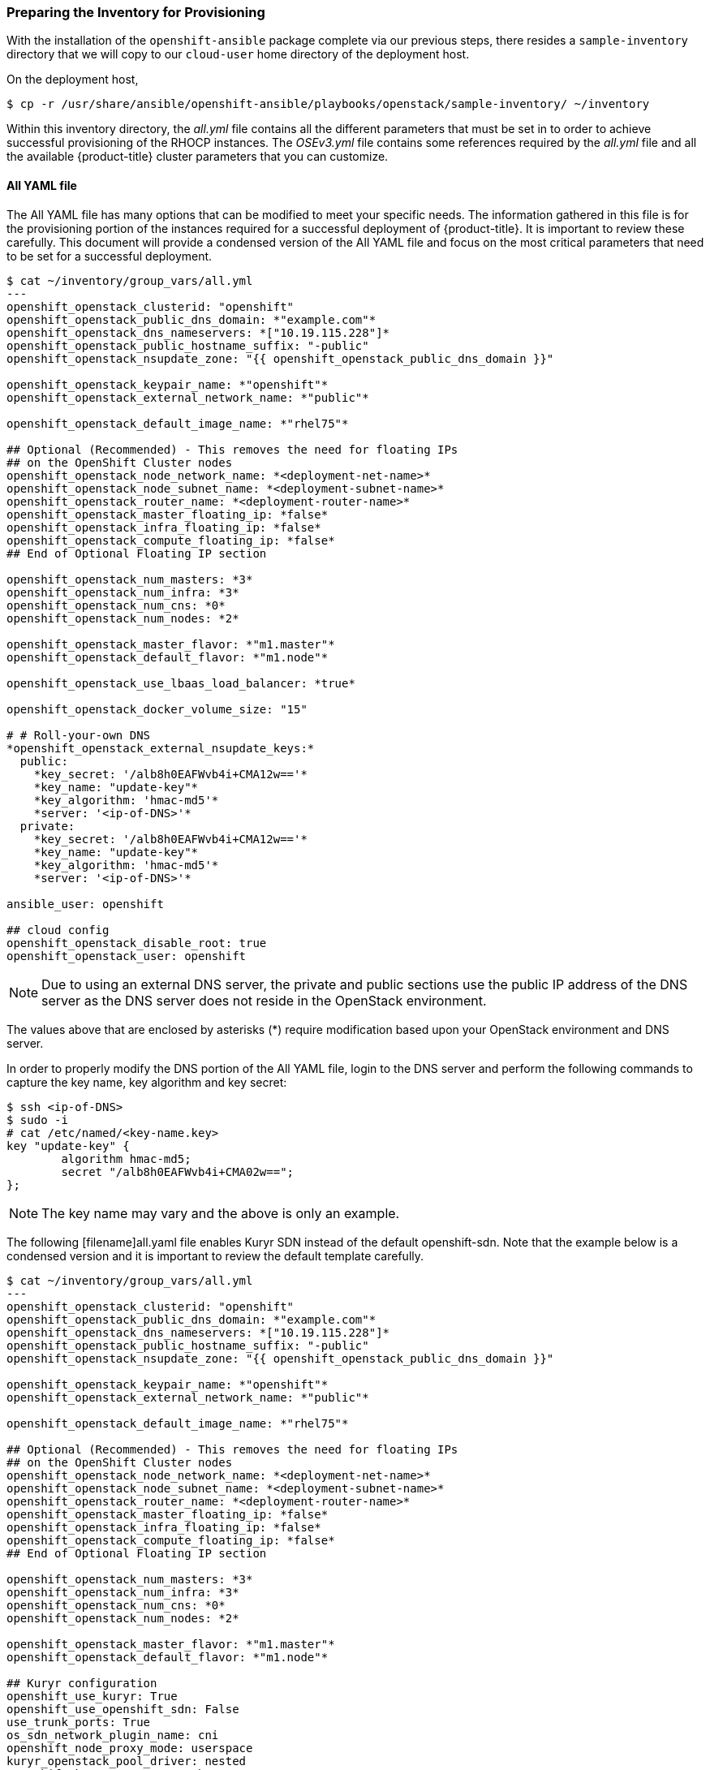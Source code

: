 [[inventory_provision]]
=== Preparing the Inventory for Provisioning

With the installation of the `openshift-ansible` package complete via our
previous steps, there resides a
`sample-inventory` directory that we will copy to our `cloud-user` home directory
of the deployment host.

On the deployment host,

----
$ cp -r /usr/share/ansible/openshift-ansible/playbooks/openstack/sample-inventory/ ~/inventory
----

Within this inventory directory, the _all.yml_ file contains all the different
parameters that must be set in to order to achieve successful provisioning of
the RHOCP instances. The _OSEv3.yml_ file contains some references required by
the _all.yml_ file and all the available {product-title} cluster parameters
that you can customize.

[[all-yaml-file]]
==== All YAML file

The All YAML file has many options that can be modified to meet your specific needs.
The information gathered in this file is for the provisioning portion of the instances
required for a successful deployment of {product-title}. It
is important to review these carefully. This document will provide a condensed
version of the All YAML file and focus on the most critical parameters that need to
be set for a successful deployment.


----
$ cat ~/inventory/group_vars/all.yml
---
openshift_openstack_clusterid: "openshift"
openshift_openstack_public_dns_domain: *"example.com"*
openshift_openstack_dns_nameservers: *["10.19.115.228"]*
openshift_openstack_public_hostname_suffix: "-public"
openshift_openstack_nsupdate_zone: "{{ openshift_openstack_public_dns_domain }}"

openshift_openstack_keypair_name: *"openshift"*
openshift_openstack_external_network_name: *"public"*

openshift_openstack_default_image_name: *"rhel75"*

## Optional (Recommended) - This removes the need for floating IPs
## on the OpenShift Cluster nodes
openshift_openstack_node_network_name: *<deployment-net-name>*
openshift_openstack_node_subnet_name: *<deployment-subnet-name>*
openshift_openstack_router_name: *<deployment-router-name>*
openshift_openstack_master_floating_ip: *false*
openshift_openstack_infra_floating_ip: *false*
openshift_openstack_compute_floating_ip: *false*
## End of Optional Floating IP section

openshift_openstack_num_masters: *3*
openshift_openstack_num_infra: *3*
openshift_openstack_num_cns: *0*
openshift_openstack_num_nodes: *2*

openshift_openstack_master_flavor: *"m1.master"*
openshift_openstack_default_flavor: *"m1.node"*

openshift_openstack_use_lbaas_load_balancer: *true*

openshift_openstack_docker_volume_size: "15"

# # Roll-your-own DNS
*openshift_openstack_external_nsupdate_keys:*
  public:
    *key_secret: '/alb8h0EAFWvb4i+CMA12w=='*
    *key_name: "update-key"*
    *key_algorithm: 'hmac-md5'*
    *server: '<ip-of-DNS>'*
  private:
    *key_secret: '/alb8h0EAFWvb4i+CMA12w=='*
    *key_name: "update-key"*
    *key_algorithm: 'hmac-md5'*
    *server: '<ip-of-DNS>'*

ansible_user: openshift

## cloud config
openshift_openstack_disable_root: true
openshift_openstack_user: openshift
----

NOTE: Due to using an external DNS server, the private and public sections use
the public IP address of the DNS server as the DNS server does not reside in the
OpenStack environment.

The values above that are enclosed by asterisks (*) require modification based
upon your OpenStack environment and DNS server.

In order to properly modify the DNS portion of the All YAML file, login to the DNS
server and perform the following commands to capture the key name,
key algorithm and key secret:

----
$ ssh <ip-of-DNS>
$ sudo -i
# cat /etc/named/<key-name.key>
key "update-key" {
	algorithm hmac-md5;
	secret "/alb8h0EAFWvb4i+CMA02w==";
};

----

NOTE: The key name may vary and the above is only an example.


The following [filename]all.yaml file enables Kuryr SDN instead of the default
openshift-sdn. Note that the example below is a condensed version and it is
important to review the default template carefully.

----
$ cat ~/inventory/group_vars/all.yml
---
openshift_openstack_clusterid: "openshift"
openshift_openstack_public_dns_domain: *"example.com"*
openshift_openstack_dns_nameservers: *["10.19.115.228"]*
openshift_openstack_public_hostname_suffix: "-public"
openshift_openstack_nsupdate_zone: "{{ openshift_openstack_public_dns_domain }}"

openshift_openstack_keypair_name: *"openshift"*
openshift_openstack_external_network_name: *"public"*

openshift_openstack_default_image_name: *"rhel75"*

## Optional (Recommended) - This removes the need for floating IPs
## on the OpenShift Cluster nodes
openshift_openstack_node_network_name: *<deployment-net-name>*
openshift_openstack_node_subnet_name: *<deployment-subnet-name>*
openshift_openstack_router_name: *<deployment-router-name>*
openshift_openstack_master_floating_ip: *false*
openshift_openstack_infra_floating_ip: *false*
openshift_openstack_compute_floating_ip: *false*
## End of Optional Floating IP section

openshift_openstack_num_masters: *3*
openshift_openstack_num_infra: *3*
openshift_openstack_num_cns: *0*
openshift_openstack_num_nodes: *2*

openshift_openstack_master_flavor: *"m1.master"*
openshift_openstack_default_flavor: *"m1.node"*

## Kuryr configuration
openshift_use_kuryr: True
openshift_use_openshift_sdn: False
use_trunk_ports: True
os_sdn_network_plugin_name: cni
openshift_node_proxy_mode: userspace
kuryr_openstack_pool_driver: nested
openshift_kuryr_precreate_subports: 5

kuryr_openstack_public_net_id: *<public_ID>*

# To enable namespace isolation, uncomment
#openshift_kuryr_subnet_driver: namespace
#openshift_kuryr_sg_driver: namespace

# Select kuryr image (always latest available)
openshift_openstack_kuryr_controller_image: registry.access.redhat.com/rhosp14/openstack-kuryr-controller:latest
openshift_openstack_kuryr_cni_image: registry.access.redhat.com/rhosp14/openstack-kuryr-cni:latest

openshift_master_open_ports:
- service: dns tcp
  port: 53/tcp
- service: dns udp
  port: 53/udp
openshift_node_open_ports:
- service: dns tcp
  port: 53/tcp
- service: dns udp
  port: 53/udp
# End of Kuryr configuration

openshift_openstack_use_lbaas_load_balancer: *true*

openshift_openstack_docker_volume_size: "15"

# # Roll-your-own DNS
*openshift_openstack_external_nsupdate_keys:*
  public:
    *key_secret: '/alb8h0EAFWvb4i+CMA12w=='*
    *key_name: "update-key"*
    *key_algorithm: 'hmac-md5'*
    *server: '<ip-of-DNS>'*
  private:
    *key_secret: '/alb8h0EAFWvb4i+CMA12w=='*
    *key_name: "update-key"*
    *key_algorithm: 'hmac-md5'*
    *server: '<ip-of-DNS>'*

ansible_user: openshift

## cloud config
openshift_openstack_disable_root: true
openshift_openstack_user: openshift
----

[NOTE]
====
To enable namespace isolation, set 'openshift_kuryr_subnet_driver' to
'namespace' so that a new Neutron subnet is created by kuryr for each
namespace. Also set 'openshift_kuryr_sg_driver' to 'namespace' to ensure that
the proper security groups are created and used to enforce isolation between
the different namespaces.
====

[NOTE]
====
Use the latest supported kuryr images, regardless of the overcloud Red Hat
OpenStack version. For instance, use kuryr images from OSP 14, whether the
overcloud is OSP 14 or OSP 13. Kuryr is just another workload on top of the
overcloud, and it aligns better with new OpenShift features if you use the
latest images.
====

[NOTE]
====
Network policies and nodeport services are not supported when Kuryr SDN is
enabled.
====

Brief description of each variable in the table below:


[[all_yml]]
.Description of Variables in the All YAML file
|===
|Variable |Description

|openshift_openstack_clusterid |Cluster identification name

|openshift_openstack_public_dns_domain |Public DNS domain name
|openshift_openstack_dns_nameservers | IP of DNS nameservers
|openshift_openstack_public_hostname_suffix | Adds a suffix to the node hostname in the DNS record for both public and private
|openshift_openstack_nsupdate_zone | Zone to be updated with OCP instance IPs
|openshift_openstack_keypair_name | Keypair name used to log into OCP instances
|openshift_openstack_external_network_name| OpenStack public network name
|openshift_openstack_default_image_name | OpenStack image used for OCP instances
|openshift_openstack_num_masters | Number of master nodes to deploy
|openshift_openstack_num_infra | Number of infrastructure nodes to deploy
|openshift_openstack_num_cns | Number of container native storage nodes to deploy
|openshift_openstack_num_nodes | Number of application nodes to deploy
|openshift_openstack_master_flavor| Name of the OpenStack flavor used for master instances
|openshift_openstack_default_flavor| Name of the Openstack flavor used for all instances, if specific flavor not specified.
|openshift_openstack_use_lbaas_load_balancer | Boolean value enabling Octavia load balancer (Octavia must be installed)
|openshift_openstack_docker_volume_size | Minimum size of the Docker volume (required variable)
|openshift_openstack_external_nsupdate_keys | Updating the DNS with the instance IP addresses
|ansible_user| Ansible user used to deploy {product-title}. "openshift" is the required name and must not be changed.
|openshift_openstack_disable_root| Boolean value that disables root access
|openshift_openstack_user| OCP instances created with this user
|openshift_openstack_node_network_name | Name of existing OpenShift network to use for deployment. This should be the same network name used for your deployment host.
|openshift_openstack_node_subnet_name | Name of existing OpenShift subnet to use for deployment. This should be the same subnet name used for your deployment host.
|openshift_openstack_router_name | Name of existing OpenShift router to use for deployment. This should be the same router name used for your deployment host.
|openshift_openstack_master_floating_ip | Default is `true`. Must set to `false` if you do not want floating IPs assigned to master nodes.
|openshift_openstack_infra_floating_ip | Default is `true`. Must set to `false` if you do not want floating IPs assigned to infrastructure nodes.
|openshift_openstack_compute_floating_ip | Default is `true`. Must set to `false` if you do not want floating IPs assigned to compute nodes.
|openshift_use_openshift_sdn | Must set to `false` if you want to disable openshift-sdn
|openshift_use_kuryr | Must set to `true` if you want to enable kuryr sdn
|use_trunk_ports | Must be set to `true` to create the OpenStack VMs with trunk ports (required by kuryr)
|os_sdn_network_plugin_name | selection of the SDN behavior. Must set to `cni` for kuryr
|openshift_node_proxy_mode | Must set to `userspace` for Kuryr
|openshift_master_open_ports | Ports to be opened on the VMs when using Kuryr
|kuryr_openstack_public_net_id | Need by Kuryr. ID of the public OpenStack network from where FIPs are obtained
|openshift_kuryr_subnet_driver | Kuryr Subnet driver. Must be `namespace` for creating a subnet per namespace
|openshift_kuryr_sg_driver | Kuryr Security Group driver. Must be `namespace` for namespace isolation
|===

==== OSEv3 YAML file

The OSEv3 YAML file file specifies all the different parameters and customizations
relating the installation of OpenShift.

Below is a condensed version of the file with all required variables for a
successful deployment. Additional variables may be required depending on what
customization is required for your specific {product-title} deployment.


[subs=+quotes]
----
*$ cat ~/inventory/group_vars/OSEv3.yml*
---

openshift_deployment_type: openshift-enterprise
openshift_release: v3.11
oreg_url: registry.access.redhat.com/openshift3/ose-${component}:${version}
openshift_examples_modify_imagestreams: true
oreg_auth_user: <oreg_auth_user>
oreg_auth_password: <oreg_auth_pw>
# The following is required if you want to deploy the Operator Lifecycle Manager (OLM)
openshift_additional_registry_credentials: [{'host':'registry.connect.redhat.com','user':'REGISTRYCONNECTUSER','password':'REGISTRYCONNECTPASSWORD','test_image':'mongodb/enterprise-operator:0.3.2'}]

openshift_master_default_subdomain: "apps.{{ (openshift_openstack_clusterid|trim == '') | ternary(openshift_openstack_public_dns_domain, openshift_openstack_clusterid + '.' + openshift_openstack_public_dns_domain) }}"

openshift_master_cluster_public_hostname: "console.{{ (openshift_openstack_clusterid|trim == '') | ternary(openshift_openstack_public_dns_domain, openshift_openstack_clusterid + '.' + openshift_openstack_public_dns_domain) }}"

*##OpenStack Credentials:*
openshift_cloudprovider_kind: openstack
openshift_cloudprovider_openstack_auth_url: "{{ lookup('env','OS_AUTH_URL') }}"
openshift_cloudprovider_openstack_username: "{{ lookup('env','OS_USERNAME') }}"
openshift_cloudprovider_openstack_password: "{{ lookup('env','OS_PASSWORD') }}"
openshift_cloudprovider_openstack_tenant_name: "{{ lookup('env','OS_PROJECT_NAME') }}"
openshift_cloudprovider_openstack_blockstorage_version: v2
openshift_cloudprovider_openstack_domain_name: "{{ lookup('env','OS_USER_DOMAIN_NAME') }}"

*## Use Cinder volume for Openshift registry:*
openshift_hosted_registry_storage_kind: openstack
openshift_hosted_registry_storage_access_modes: ['ReadWriteOnce']
openshift_hosted_registry_storage_openstack_filesystem: xfs
openshift_hosted_registry_storage_volume_size: 30Gi


openshift_hosted_registry_storage_openstack_volumeID: d65209f0-9061-4cd8-8827-ae6e2253a18d
openshift_hostname_check: false
ansible_become: true

*#Setting SDN (defaults to ovs-networkpolicy) not part of OSEv3.yml*
#For more info, on which to choose, visit:
#https://docs.openshift.com/container-platform/3.11/architecture/networking/sdn.html#overview
networkPluginName: redhat/ovs-networkpolicy
#networkPluginName: redhat/ovs-multitenant

*#Configuring identity providers with Ansible*
#For initial cluster installations, the Deny All identity provider is configured
#by default. It is recommended to be configured with either htpasswd
#authentication, LDAP authentication, or Allowing all authentication (not recommended)
#For more info, visit:
#https://docs.openshift.com/container-platform/3.10/install_config/configuring_authentication.html#identity-providers-ansible
#Example of Allowing All
#openshift_master_identity_providers: [{'name': 'allow_all', 'login': 'true', 'challenge': 'true', 'kind': 'AllowAllPasswordIdentityProvider'}]


*#Optional Metrics (uncomment below lines for installation)*

#openshift_metrics_install_metrics: true
#openshift_metrics_cassandra_storage_type: dynamic
#openshift_metrics_storage_volume_size: 25Gi
#openshift_metrics_cassandra_nodeselector: {"node-role.kubernetes.io/infra":"true"}
#openshift_metrics_hawkular_nodeselector: {"node-role.kubernetes.io/infra":"true"}
#openshift_metrics_heapster_nodeselector: {"node-role.kubernetes.io/infra":"true"}

*#Optional Aggregated Logging (uncomment below lines for installation)*

#openshift_logging_install_logging: true
#openshift_logging_es_pvc_dynamic: true
#openshift_logging_es_pvc_size: 30Gi
#openshift_logging_es_cluster_size: 3
#openshift_logging_es_number_of_replicas: 1
#openshift_logging_es_nodeselector: {"node-role.kubernetes.io/infra":"true"}
#openshift_logging_kibana_nodeselector: {"node-role.kubernetes.io/infra":"true"}
#openshift_logging_curator_nodeselector: {"node-role.kubernetes.io/infra":"true"}

----

For further details on any of the variables listed, see
link:https://github.com/openshift/openshift-ansible/blob/master/inventory/hosts.example[an example OpenShift-Ansible host inventory].


=== OpenStack Prerequisites Playbook

The {product-title} Ansible Installer provides a playbook to ensure all the provisioning
steps of the OpenStack instances have been met.

Prior to running the playbook, ensure to source the RC file

----
$ source path/to/examplerc
----

Via the `ansible-playbook` command on the deployment host, ensure all the
prerequisites are met using `prerequisites.yml` playbook:

[subs=+quotes]
----
$  ansible-playbook /usr/share/ansible/openshift-ansible/playbooks/openstack/openshift-cluster/prerequisites.yml
----

Once the prerequisite playbook completes successfully, run the provision playbook
as follows:

----
$ ansible-playbook /usr/share/ansible/openshift-ansible/playbooks/openstack/openshift-cluster/provision.yml
----

[IMPORTANT]

====
If _provision.yml_ prematurely errors, check if the status of the
OpenStack stack and wait for it finish

----
$ watch openstack stack list
+--------------------------------------+-------------------+--------------------+----------------------+--------------+
| ID                                   | Stack Name        | Stack Status       | Creation Time        | Updated Time |
+--------------------------------------+-------------------+--------------------+----------------------+--------------+
| 87cb6d1c-8516-40fc-892b-49ad5cb87fac | openshift-cluster | CREATE_IN_PROGRESS | 2018-08-20T23:44:46Z | None         |
+--------------------------------------+-------------------+--------------------+----------------------+--------------+

----

If the stack shows a `CREATE_IN_PROGRESS`, wait for the stack to complete with a
final result such as `CREATE_COMPLETE`. If the stack does complete successfully,
re-run the _provision.yml_ playbook for it to finish all the additional required
steps.

If the stack shows a `CREATE_FAILED`, make sure to run the following command to
see what caused the errors:

----
$ openstack stack failures list openshift-cluster
----
====

